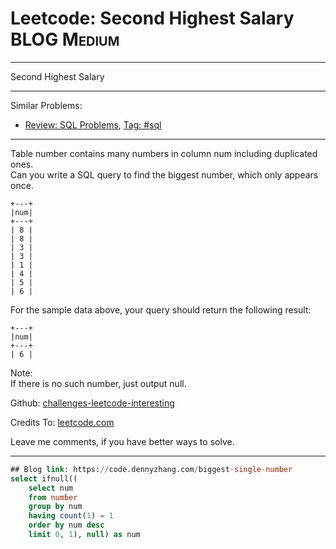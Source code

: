 * Leetcode: Second Highest Salary                                              :BLOG:Medium:
#+STARTUP: showeverything
#+OPTIONS: toc:nil \n:t ^:nil creator:nil d:nil
:PROPERTIES:
:type:     sql
:END:
---------------------------------------------------------------------
Second Highest Salary
---------------------------------------------------------------------
Similar Problems:
- [[https://code.dennyzhang.com/review-sql][Review: SQL Problems]], [[https://code.dennyzhang.com/tag/sql][Tag: #sql]]
---------------------------------------------------------------------
Table number contains many numbers in column num including duplicated ones.
Can you write a SQL query to find the biggest number, which only appears once.
#+BEGIN_EXAMPLE
+---+
|num|
+---+
| 8 |
| 8 |
| 3 |
| 3 |
| 1 |
| 4 |
| 5 |
| 6 | 
#+END_EXAMPLE

For the sample data above, your query should return the following result:
#+BEGIN_EXAMPLE
+---+
|num|
+---+
| 6 |
#+END_EXAMPLE

Note:
If there is no such number, just output null.

Github: [[https://github.com/DennyZhang/challenges-leetcode-interesting/tree/master/problems/biggest-single-number][challenges-leetcode-interesting]]

Credits To: [[https://leetcode.com/problems/biggest-single-number/description/][leetcode.com]]

Leave me comments, if you have better ways to solve.
---------------------------------------------------------------------

#+BEGIN_SRC sql
## Blog link: https://code.dennyzhang.com/biggest-single-number
select ifnull((
    select num
    from number
    group by num
    having count(1) = 1
    order by num desc
    limit 0, 1), null) as num
#+END_SRC
